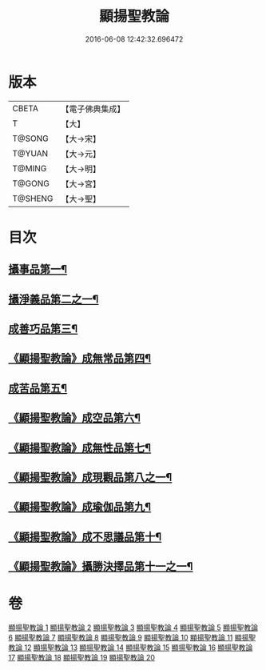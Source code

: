 #+TITLE: 顯揚聖教論 
#+DATE: 2016-06-08 12:42:32.696472

* 版本
 |     CBETA|【電子佛典集成】|
 |         T|【大】     |
 |    T@SONG|【大→宋】   |
 |    T@YUAN|【大→元】   |
 |    T@MING|【大→明】   |
 |    T@GONG|【大→宮】   |
 |   T@SHENG|【大→聖】   |

* 目次
** [[file:KR6n0077_001.txt::001-0480b16][攝事品第一¶]]
** [[file:KR6n0077_005.txt::005-0502a6][攝淨義品第二之一¶]]
** [[file:KR6n0077_014.txt::014-0545a8][成善巧品第三¶]]
** [[file:KR6n0077_014.txt::014-0547c29][《顯揚聖教論》成無常品第四¶]]
** [[file:KR6n0077_015.txt::015-0551a16][成苦品第五¶]]
** [[file:KR6n0077_015.txt::015-0553b18][《顯揚聖教論》成空品第六¶]]
** [[file:KR6n0077_016.txt::016-0557b5][《顯揚聖教論》成無性品第七¶]]
** [[file:KR6n0077_016.txt::016-0560b3][《顯揚聖教論》成現觀品第八之一¶]]
** [[file:KR6n0077_017.txt::017-0563b5][《顯揚聖教論》成瑜伽品第九¶]]
** [[file:KR6n0077_017.txt::017-0563c14][《顯揚聖教論》成不思議品第十¶]]
** [[file:KR6n0077_017.txt::017-0564c18][《顯揚聖教論》攝勝決擇品第十一之一¶]]

* 卷
[[file:KR6n0077_001.txt][顯揚聖教論 1]]
[[file:KR6n0077_002.txt][顯揚聖教論 2]]
[[file:KR6n0077_003.txt][顯揚聖教論 3]]
[[file:KR6n0077_004.txt][顯揚聖教論 4]]
[[file:KR6n0077_005.txt][顯揚聖教論 5]]
[[file:KR6n0077_006.txt][顯揚聖教論 6]]
[[file:KR6n0077_007.txt][顯揚聖教論 7]]
[[file:KR6n0077_008.txt][顯揚聖教論 8]]
[[file:KR6n0077_009.txt][顯揚聖教論 9]]
[[file:KR6n0077_010.txt][顯揚聖教論 10]]
[[file:KR6n0077_011.txt][顯揚聖教論 11]]
[[file:KR6n0077_012.txt][顯揚聖教論 12]]
[[file:KR6n0077_013.txt][顯揚聖教論 13]]
[[file:KR6n0077_014.txt][顯揚聖教論 14]]
[[file:KR6n0077_015.txt][顯揚聖教論 15]]
[[file:KR6n0077_016.txt][顯揚聖教論 16]]
[[file:KR6n0077_017.txt][顯揚聖教論 17]]
[[file:KR6n0077_018.txt][顯揚聖教論 18]]
[[file:KR6n0077_019.txt][顯揚聖教論 19]]
[[file:KR6n0077_020.txt][顯揚聖教論 20]]

